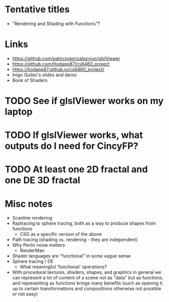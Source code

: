 * Tentative titles
- "Rendering and Shading with Functions"?
* Links
- https://github.com/patriciogonzalezvivo/glslViewer
- https://github.com/Hodapp87/cs6460_project
- https://hodapp87.github.io/cs6460_project/
- Inigo Quilez's slides and demo
- Book of Shaders
* TODO See if glslViewer works on my laptop
* TODO If glslViewer works, what outputs do I need for CincyFP?
* TODO At least one 2D fractal and one DE 3D fractal
* Misc notes
- Scanline rendering
- Raytracing to sphere tracing, both as a way to produce shapes from
  functions
  - CSG as a specific version of the above
- Path tracing (shading vs. rendering - they are independent)
- Why Perlin noise matters
  - RenderMan
- Shader languages are "functional" in some vague sense
- Sphere tracing / DE
  - What meaningful 'functional' operations?
- With procedural textures, shaders, shapes, and graphics in general
  we can represent a lot of content of a scene not as "data" but as
  functions, and representing as functions brings many benefits
  (such as opening it up to certain transformations and compositions
  otherwise not possible or not easy)
